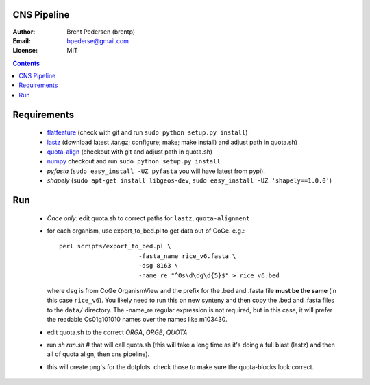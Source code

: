 CNS Pipeline
============

:Author: Brent Pedersen (brentp)
:Email: bpederse@gmail.com
:License: MIT

.. contents ::

Requirements
============

 + `flatfeature <http://github.com/brentp/flatfeature/>`_
   (check with git and run ``sudo python setup.py install``)

 + `lastz <http://www.bx.psu.edu/~rsharris/lastz/newer/>`_
   (download latest .tar.gz; configure; make; make install) and adjust path in quota.sh)

 + `quota-align <http://github.com/tanghaibao/quota-alignment>`_
   (checkout with git and adjust path in quota.sh)

 + `numpy <http://github.com/numpy/numpy/>`_ checkout and run ``sudo python setup.py install``

 + `pyfasta` (``sudo easy_install -UZ pyfasta`` you will have latest from pypi).

 + `shapely` (``sudo apt-get install libgeos-dev``, ``sudo easy_install -UZ 'shapely==1.0.0'``)

Run
===

 + *Once only*: edit quota.sh to correct paths for ``lastz``, ``quota-alignment``
 + for each organism, use export_to_bed.pl to get data out of CoGe. e.g.::

    perl scripts/export_to_bed.pl \
                          -fasta_name rice_v6.fasta \
                          -dsg 8163 \
                          -name_re "^Os\d\dg\d{5}$" > rice_v6.bed

   where ``dsg`` is from CoGe OrganismView and the prefix for the .bed and
   .fasta file **must be the same** (in this case ``rice_v6``).
   You likely need to run this on new synteny and then copy the .bed and
   .fasta files to the ``data/`` directory.
   The -name_re regular expression is not required, but in this case, it will
   prefer the readable Os01g101010 names over the names like m103430.

 + edit quota.sh to the correct `ORGA`, `ORGB`, `QUOTA`
 + run `sh run.sh` # that will call quota.sh (this will take a long time as it's doing
   a full blast (lastz) and then all of quota align, then cns pipeline).
 + this will create png's for the dotplots. check those to make sure the quota-blocks look correct.
